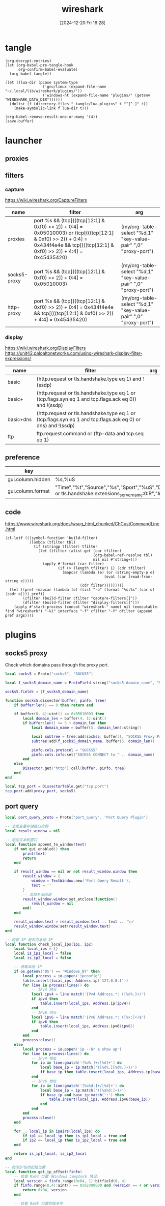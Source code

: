 #+title:      wireshark
#+date:       [2024-12-20 Fri 16:28]
#+filetags:   :network:
#+identifier: 20241220T162826

* tangle
#+begin_src elisp
(org-decrypt-entries)
(let (org-babel-pre-tangle-hook
      org-confirm-babel-evaluate)
  (org-babel-tangle))

(let ((lua-dir (pcase system-type
                 ('gnu/linux (expand-file-name "~/.local/lib/wireshark/plugins/"))
                 ('windows-nt (expand-file-name "plugins/" (getenv "WIRESHARK_DATA_DIR"))))))
  (dolist (f (directory-files "_tangle/lua-plugins" t "^[^.]" t))
    (make-symbolic-link f lua-dir t)))

(org-babel-remove-result-one-or-many '(4))
(save-buffer)
#+end_src

* launcher
** proxies
#+call: wireshark-launcher[](name="proxies", interface=(if (eq system-type 'gnu/linux) "lo" "\\Device\\NPF_Loopback"), cfilter=(list "proxies"))[]

** filters

*** capture
https://wiki.wireshark.org/CaptureFilters
#+name: capture-filters
| name         | filter                                                                                                                                                                           | arg                                                            |
|--------------+----------------------------------------------------------------------------------------------------------------------------------------------------------------------------------+-----------------------------------------------------------------|
| proxies      | port %s && (tcp[(((tcp[12:1] & 0xf0) >> 2)) + 0:4] = 0x05010003) or (tcp[(((tcp[12:1] & 0xf0) >> 2)) + 0:4] = 0x434f4e4e && tcp[(((tcp[12:1] & 0xf0) >> 2)) + 4:4] = 0x45435420) | (my/org-table-select "%d,1" "key-value-pair" ",0" "proxy-port") |
| socks5-proxy | port %s && (tcp[(((tcp[12:1] & 0xf0) >> 2)) + 0:4] = 0x05010003)                                                                                                                 | (my/org-table-select "%d,1" "key-value-pair" ",0" "proxy-port") |
| http-proxy   | port %s && (tcp[(((tcp[12:1] & 0xf0) >> 2)) + 0:4] = 0x434f4e4e && tcp[(((tcp[12:1] & 0xf0) >> 2)) + 4:4] = 0x45435420)                                                          | (my/org-table-select "%d,1" "key-value-pair" ",0" "proxy-port") |

*** display
https://wiki.wireshark.org/DisplayFilters
https://unit42.paloaltonetworks.com/using-wireshark-display-filter-expressions/
#+name: display-filters
| name      | filter                                                                                                      | arg |
|-----------+-------------------------------------------------------------------------------------------------------------+-----|
| basic     | (http.request or tls.handshake.type eq 1) and !(ssdp)                                                       |     |
| basic+    | (http.request or tls.handshake.type eq 1 or (tcp.flags.syn eq 1 and tcp.flags.ack eq 0)) and !(ssdp)        |     |
| basic+dns | (http.request or tls.handshake.type eq 1 or (tcp.flags.syn eq 1 and tcp.flags.ack eq 0) or dns) and !(ssdp) |     |
| ftp       | ftp.request.command or (ftp-data and tcp.seq eq 1)                                                          |     |

** preference
#+name: http-preferences
| key               | value                                                                                                                                                    |
|-------------------+----------------------------------------------------------------------------------------------------------------------------------------------------------|
| gui.column.hidden | %s,%uS                                                                                                                                                   |
| gui.column.format | "Time","%t","Source","%s","Sport","%uS","Destination","%d","Dport","%uD","Host","%Cus:http.host or tls.handshake.extensions_server_name:0:R","Info","%i" |

** code
https://www.wireshark.org/docs/wsug_html_chunked/ChCustCommandLine.html
#+name: wireshark-launcher
#+begin_src elisp :var name="tmp" interface="any" cfilter="" dfilter="" pref='() args='()
(cl-letf (((symbol-function 'build-filter)
           (lambda (tfilter tbl)
             (if (stringp tfilter) tfilter
               (let ((filter (alist-get (car tfilter)
                                        (org-babel-ref-resolve tbl)
                                        nil nil #'string=)))
                 (apply #'format (car filter)
                        (if (> (length tfilter) 1) (cdr tfilter)
                          (mapcar (lambda (e) (or (string-empty-p e)
                                             (eval (car (read-from-string e)))))
                                  (cdr filter)))))))))
  (let ((pref (mapcan (lambda (o) (list "-o" (format "%s:%s" (car o) (cadr o)))) pref))
        (cfilter (build-filter cfilter "capture-filters[]"))
        (dfilter (build-filter dfilter "display-filters[]")))
    (apply #'start-process (concat "wireshark-" name) nil (executable-find "wireshark") "-ki" interface "-f" cfilter "-Y" dfilter (append pref args))))
#+end_src

* plugins
** socks5 proxy
Check which domains pass through the proxy port.
#+begin_src lua :tangle "_tangle/lua-plugins/socks5.lua" :mkdirp t :var proxy_port=(my/org-table-select "%d,1" "key-value-pair" ",0" "proxy-port")
local socks5 = Proto("socks5", "SOCKS5")

local f_socks5_domain_name = ProtoField.string("socks5.domain_name", "SOCKS5 Domain Name")

socks5.fields = {f_socks5_domain_name}

function socks5.dissector(buffer, pinfo, tree)
    if buffer:len() == 0 then return end

    if buffer(0, 4):uint() == 0x05010003 then
        local domain_len = buffer(4, 1):uint()
        if buffer:len() >= 5 + domain_len then
            local domain_name = buffer(5, domain_len):string()

            local subtree = tree:add(socks5, buffer(), "SOCKS5 Proxy Protocol")
            subtree:add(f_socks5_domain_name, buffer(5, domain_len))

            pinfo.cols.protocol = "SOCKS5"
            pinfo.cols.info:set("SOCKS5 CONNECT to " .. domain_name)
        end
    else
        Dissector.get("http"):call(buffer, pinfo, tree)
    end
end

local tcp_port = DissectorTable.get("tcp.port")
tcp_port:add(proxy_port, socks5)
#+end_src
** port query
#+begin_src lua :tangle "_tangle/lua-plugins/port-query.lua"
local port_query_proto = Proto('port_query', 'Port Query Plugin')

-- 全局变量存储窗口实例
local result_window = nil

-- 追加文本到窗口
local function append_to_window(text)
    if not gui_enabled() then 
        print(text)
        return
    end

    if result_window == nil or not result_window.window then
        result_window = {
            window = TextWindow.new('Port Query Result'),
            text = ''
        }
        -- 添加关闭回调
        result_window.window:set_atclose(function()
            result_window = nil
        end)
    end
    
    result_window.text = result_window.text .. text .. '\n'
    result_window.window:set(result_window.text)
end

-- 检查 IP 是否为本地 IP
local function check_local_ips(ip1, ip2)
    local local_ips = {}
    local is_ip1_local = false
    local is_ip2_local = false

    -- 获取本地 IP
    if os.getenv('OS') == 'Windows_NT' then
        local process = io.popen('ipconfig')
        table.insert(local_ips, Address.ip('127.0.0.1'))
        for line in process:lines() do
            -- IPv4 地址
            local ipv4 = line:match('IPv4 Address.*: ([%d%.]+)')
            if ipv4 then 
                table.insert(local_ips, Address.ip(ipv4)) 
            end
            -- IPv6 地址
            local ipv6 = line:match('IPv6 Address.*: ([%x:]+)$')
            if ipv6 then
                table.insert(local_ips, Address.ipv6(ipv6))
            end
        end
        process:close()
    else
        local process = io.popen('ip --br a show up')
        for line in process:lines() do
            -- IPv4 地址
            for ip in line:gmatch('[%d%.]+/[%d]+') do
                local base_ip = ip:match('([%d%.][%d%.]+)/')
                if base_ip then table.insert(local_ips, Address.ip(base_ip)) end
            end
            -- IPv6 地址
            for ip in line:gmatch('[%a%d:]+/[%d]+') do
                local base_ip = ip:match('([%a%d:]+)/')
                if base_ip and base_ip:match(':') then
                    table.insert(local_ips, Address.ipv6(base_ip))
                end
            end
        end
        process:close()
    end

    for _, local_ip in ipairs(local_ips) do
        if ip1 == local_ip then is_ip1_local = true end
        if ip2 == local_ip then is_ip2_local = true end
    end

    return is_ip1_local, is_ip2_local
end

-- 检测IP包的起始位置
local function get_ip_offset(finfo)
    -- 检查 0x04 位置（Windows Loopback 情况）
    local version = finfo.range(0x04, 1):bitfield(0, 4)
    if finfo.range(0,4):uint() == 0x02000000 and (version == 4 or version == 6) then
        return 0x04, version
    end

    -- 检查 0x0E 位置的版本号
    version = finfo.range(0x0e, 1):bitfield(0, 4)
    if version == 4 or version == 6 then
        return 0x0e, version
    end
end

-- 获取下一个头部和其偏移量
local function get_next_header(finfo, offset, current_header)
    local next_header = finfo.range(offset, 1):uint()
    local header_len = 0
    
    if current_header == 6 then  -- IPv6
        -- IPv6 扩展头部的长度计算
        if next_header == 0 then  -- Hop-by-hop Options
            header_len = (finfo.range(offset + 1, 1):uint() + 1) * 8
        elseif next_header == 43 then  -- Routing
            header_len = (finfo.range(offset + 1, 1):uint() + 1) * 8
        elseif next_header == 44 then  -- Fragment
            header_len = 8
        elseif next_header == 50 then  -- ESP
            header_len = 8
        elseif next_header == 51 then  -- AH
            header_len = (finfo.range(offset + 1, 1):uint() + 2) * 4
        elseif next_header == 60 then  -- Destination Options
            header_len = (finfo.range(offset + 1, 1):uint() + 1) * 8
        end
    else  -- IPv4
        -- IPv4 可选字段长度计算
        header_len = (finfo.range(offset, 1):bitfield(4, 4) * 4) - 20
    end
    
    return next_header, header_len
end

local function get_packet_info(finfo)
    local base_offset, version = get_ip_offset(finfo)
    local is_ipv6 = (version == 6)
    local protocol, src_ip, dst_ip, src_port, dst_port
    local offset = base_offset
    
    if is_ipv6 then
        -- IPv6 数据包
        offset = base_offset + 6  -- 协议字段的相对偏移量
        protocol = finfo.range(offset, 1):uint()
        src_ip = finfo.range(base_offset + 8, 16):ipv6()
        dst_ip = finfo.range(base_offset + 24, 16):ipv6()
        
        -- 处理扩展头部
        local header = protocol
        local total_ext_len = 0
        while header == 0 or header == 43 or header == 44 or header == 50 or 
              header == 51 or header == 60 do
            local next_header, header_len = get_next_header(finfo, offset, 6)
            total_ext_len = total_ext_len + header_len
            offset = offset + header_len
            header = next_header
        end
        protocol = header
        
        -- 计算传输层头部的偏移量
        local transport_offset = base_offset + 40 + total_ext_len  -- 40是IPv6固定头部长度
        src_port = finfo.range(transport_offset, 2):uint()
        dst_port = finfo.range(transport_offset + 2, 2):uint()
    else
        -- IPv4 数据包
        local header_len = finfo.range(base_offset, 1):bitfield(4, 4) * 4
        protocol = finfo.range(base_offset + 9, 1):uint()  -- 协议字段的相对偏移量
        src_ip = finfo.range(base_offset + 12, 4):ipv4()
        dst_ip = finfo.range(base_offset + 16, 4):ipv4()
        
        -- 计算传输层头部的偏移量，考虑可选字段
        local transport_offset = base_offset + header_len
        src_port = finfo.range(transport_offset, 2):uint()
        dst_port = finfo.range(transport_offset + 2, 2):uint()
    end

    return {
        src_ip = src_ip,
        dst_ip = dst_ip,
        src_port = src_port,
        dst_port = dst_port,
        protocol = (protocol == 6 and 'TCP') or (protocol == 17 and 'UDP') or nil,
        is_ipv6 = is_ipv6
    }
end

-- 执行查询并处理输出
local function query_port_program_1(port, protocol, description, ip)
    local cmd
    local is_windows = os.getenv('OS') == 'Windows_NT'
    if is_windows then
        -- Windows 命令
        local resolve_ip_opt = 'nameres.network_name'
        if get_preference(resolve_ip_opt) then
            append_to_window(string.format('\nWarn: Filter port only cause `%s` enabled.', resolve_ip_opt))
            ip = ''
        end
        cmd = string.format('FOR /F "usebackq tokens=5 delims= " %%i IN (`netstat -anop %s ^|findstr "%s:%s "`) DO @tasklist /svc /fi "pid eq %%i" | find "%%i"', protocol, ip, port)
    else
        -- Linux 命令
        cmd = string.format('lsof -i %s@%s:%d', protocol, ip, port)
    end
    
    local process = io.popen(cmd)
    local result = process:read('*a')
    process:close()
    
    local header = string.format('=== Query Result for %s %s (%s port %d) ===\n', 
                               description, ip, protocol, port)
    
    append_to_window(header .. result)
end

local function query_port_program(finfo)
    local frame = get_packet_info(finfo)
    if not frame or not frame.protocol then
        append_to_window('\nError: Invalid packet selection')
        return
    end

    local is_src_local, is_dst_local = check_local_ips(frame.src_ip, frame.dst_ip)

    if is_src_local and is_dst_local then
        query_port_program_1(frame.src_port, frame.protocol, 'Source', frame.src_ip)
        query_port_program_1(frame.dst_port, frame.protocol, 'Destination', frame.dst_ip)
    elseif is_src_local then
        query_port_program_1(frame.src_port, frame.protocol, 'Source', frame.src_ip)
    elseif is_dst_local then
        query_port_program_1(frame.dst_port, frame.protocol, 'Destination', frame.dst_ip)
    else
        append_to_window('\nError: No local IP found!')
    end
end

register_packet_menu('Query Port Program', query_port_program)
#+end_src
* secrets                                                             :crypt:
-----BEGIN PGP MESSAGE-----

hF4DhteJcpg+xyQSAQdAVpsv4pZS4Yh+vsnzL3D+8oFRTBoR4mQ7SUeiMQASu18w
vYUy/yzRLZkSrfXRTLptRSwAaSiGK9e6RRfjkCUv6IPoZqpB8fni0jOvsyrQ73F8
1IUBCQIQPFjK1kwURVZJeYIaI5fpec6z4aAiT1/Es4znsOKRvv6fUDfwjX/1U0di
b1FVb4cubtB4a2y5qNuXOjf0jvUa5Ii5bqzCu8K6du60MAYAsUjz0JKpMPB8E8fs
Ffp0eoVAmEstibR009UvUQXX/2x8hvGb95zmFY3x/EeDx7dMsDa+
=Zntk
-----END PGP MESSAGE-----

* local variables

# Local Variables:
# buffer-auto-save-file-name: nil
# End:
